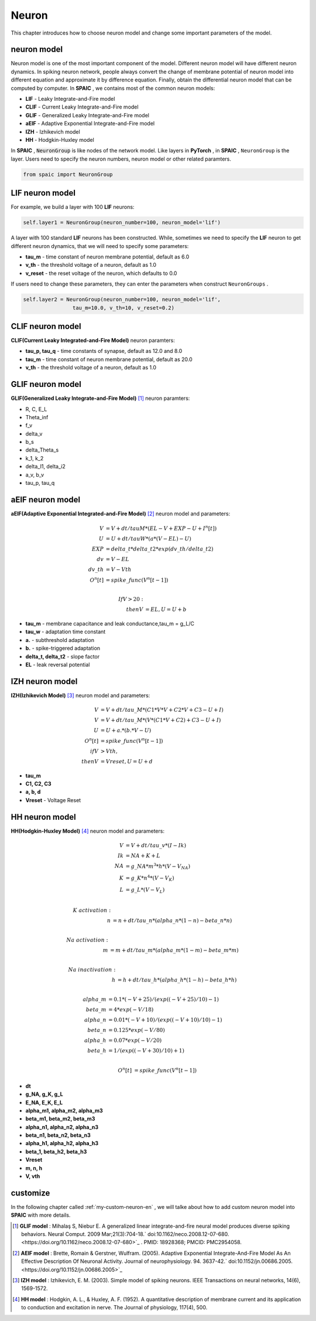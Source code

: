 Neuron
=====================

This chapter introduces how to choose neuron model and change some important parameters of the model.

neuron model
----------------
Neuron model is one of the most important component of the model. Different neuron model will have different \
neuron dynamics. In spiking neuron network, people always convert the change of membrane potential of neuron model \
into different equation and approximate it by difference equation. Finally, obtain the differential neuron model \
that can be computed by computer. In **SPAIC** , we contains most of the common neuron models:

- **LIF** - Leaky Integrate-and-Fire model
- **CLIF** - Current Leaky Integrate-and-Fire model
- **GLIF** - Generalized Leaky Integrate-and-Fire model
- **aEIF** - Adaptive Exponential Integrate-and-Fire model
- **IZH** - Izhikevich model
- **HH** - Hodgkin-Huxley model

In **SPAIC** , :code:`NeuronGroup` is like nodes of the network model. Like layers in **PyTorch** , in **SPAIC** , \
``NeuronGroup`` is the layer. Users need to specify the neuron numbers, neuron model or other related paramters.

.. code-block:: python

    from spaic import NeuronGroup


LIF neuron model
-----------------------
For example, we build a layer with 100 **LIF** neurons:

.. code-block:: python

    self.layer1 = NeuronGroup(neuron_number=100, neuron_model='lif')


A layer with 100 standard **LIF** neurons has been constructed. While, sometimes we need to specify the **LIF** \
neuron to get different neuron dynamics, that we will need to specify some parameters:

- **tau_m** - time constant of neuron membrane potential, default as 6.0
- **v_th** - the threshold voltage of a neuron, default as 1.0
- **v_reset** - the reset voltage of the neuron, which defaults to 0.0

If users need to change these parameters, they can enter the parameters when construct ``NeuronGroups`` .

.. code-block:: python

    self.layer2 = NeuronGroup(neuron_number=100, neuron_model='lif',
                    tau_m=10.0, v_th=10, v_reset=0.2)


.. image:: ../_static/LIF_Appearance.png

CLIF neuron model
-------------------------
**CLIF(Current Leaky Integrated-and-Fire Model)** neuron paramters:

- **tau_p, tau_q** - time constants of synapse, default as 12.0 and 8.0
- **tau_m** - time constant of neuron membrane potential, default as 20.0
- **v_th** - the threshold voltage of a neuron, default as 1.0

.. image:: ../_static/CLIF_Appearance.png

GLIF neuron model
-------------------------
**GLIF(Generalized Leaky Integrate-and-Fire Model)** [#f1]_ neuron paramters:

- R, C, E_L
- Theta_inf
- f_v
- delta_v
- b_s
- delta_Theta_s
- k_1, k_2
- delta_I1, delta_i2
- a_v, b_v
- tau_p, tau_q

aEIF neuron model
-------------------------
**aEIF(Adaptive Exponential Integrated-and-Fire Model)** [#f2]_ neuron model and parameters:

.. math::
    V &= V + dt / tauM * (EL - V + EXP - U + I^n[t]) \\
    U &= U + dt / tauW * (a * (V - EL) - U) \\
    EXP &= delta\_t * delta\_t2 * exp(dv\_th/delta\_t2) \\
    dv &= V - EL \\
    dv\_th &= V - Vth \\
    O^n[t] &= spike\_func(V^n[t-1]) \\

    If V > 20: \\
    then V &= EL, U = U + b

- **tau_m** - membrane capacitance and leak conductance,tau_m = g_L/C
- **tau_w** - adaptation time constant
- **a.** - subthreshold adaptation
- **b.** - spike-triggered adaptation
- **delta_t, delta_t2** - slope factor
- **EL** - leak reversal potential

.. image:: ../_static/AEIF_Appearance.png

IZH neuron model
--------------------------
**IZH(Izhikevich Model)** [#f3]_  neuron model and parameters:

.. math::
    V &= V + dt / tau\_M * (C1 * V * V + C2 * V + C3 - U + I)  \\
    V &= V + dt / tau\_M * (V* (C1 * V + C2) + C3 - U + I) \\
    U &= U + a. * (b. * V - U) \\
    O^n[t] &= spike\_func(V^n[t-1]) \\
    if V &> Vth, \\
    then V &= Vreset, U = U + d

- **tau_m**
- **C1, C2, C3**
- **a, b, d**
- **Vreset** - Voltage Reset

.. image:: ../_static/IZH_Appearance.png


HH neuron model
--------------------------
**HH(Hodgkin-Huxley Model)**  [#f4]_ neuron model and parameters:

.. math::
    V &= V + dt/tau\_v * (I - Ik) \\
    Ik &= NA + K + L \\
    NA &= g\_NA * m^3 * h * (V - V_NA) \\
    K &= g\_K * n^4 * (V - V_K) \\
    L &= g\_L * (V - V_L) \\

    K\ activation: \\
    n &= n + dt/tau\_n * (alpha\_n * (1-n) - beta\_n * n) \\

    Na\ activation: \\
    m &= m + dt/tau\_m * (alpha\_m * (1-m) - beta\_m * m) \\

    Na\ inactivation: \\
    h &= h + dt/tau\_h * (alpha\_h * (1-h) - beta\_h * h) \\

    alpha\_m &= 0.1 * (-V + 25) / (exp((-V+25)/10) - 1) \\
    beta\_m &= 4 * exp(-V/18) \\
    alpha\_n &= 0.01 * (-V + 10) / (exp((-V+10)/10) - 1) \\
    beta\_n &= 0.125 * exp(-V/80) \\
    alpha\_h &= 0.07 * exp(-V/20) \\
    beta\_h &= 1/(exp((-V+30)/10) + 1) \\

    O^n[t] &= spike\_func(V^n[t-1])


- **dt**
- **g_NA, g_K, g_L**
- **E_NA, E_K, E_L**
- **alpha_m1, alpha_m2, alpha_m3**
- **beta_m1, beta_m2, beta_m3**
- **alpha_n1, alpha_n2, alpha_n3**
- **beta_n1, beta_n2, beta_n3**
- **alpha_h1, alpha_h2, alpha_h3**
- **beta_1, beta_h2, beta_h3**
- **Vreset**
- **m, n, h**
- **V, vth**

.. image:: ../_static/HH_Appearance.png

customize
----------------
In the following chapter called  :ref:`my-custom-neuron-en` , we will talke about how to add custom neuron model \
into **SPAIC** with more details.




.. [#f1] **GLIF model** : Mihalaş S, Niebur E. A generalized linear integrate-and-fire neural model produces diverse spiking behaviors. Neural Comput. 2009 Mar;21(3):704-18.` doi:10.1162/neco.2008.12-07-680. <https://doi.org/10.1162/neco.2008.12-07-680>`_ . PMID: 18928368; PMCID: PMC2954058.
.. [#f2] **AEIF model** : Brette, Romain & Gerstner, Wulfram. (2005). Adaptive Exponential Integrate-And-Fire Model As An Effective Description Of Neuronal Activity. Journal of neurophysiology. 94. 3637-42.` doi:10.1152/jn.00686.2005. <https://doi.org/10.1152/jn.00686.2005>`_
.. [#f3] **IZH model** : Izhikevich, E. M. (2003). Simple model of spiking neurons. IEEE Transactions on neural networks, 14(6), 1569-1572.
.. [#f4] **HH model** : Hodgkin, A. L., & Huxley, A. F. (1952). A quantitative description of membrane current and its application to conduction and excitation in nerve. The Journal of physiology, 117(4), 500.
